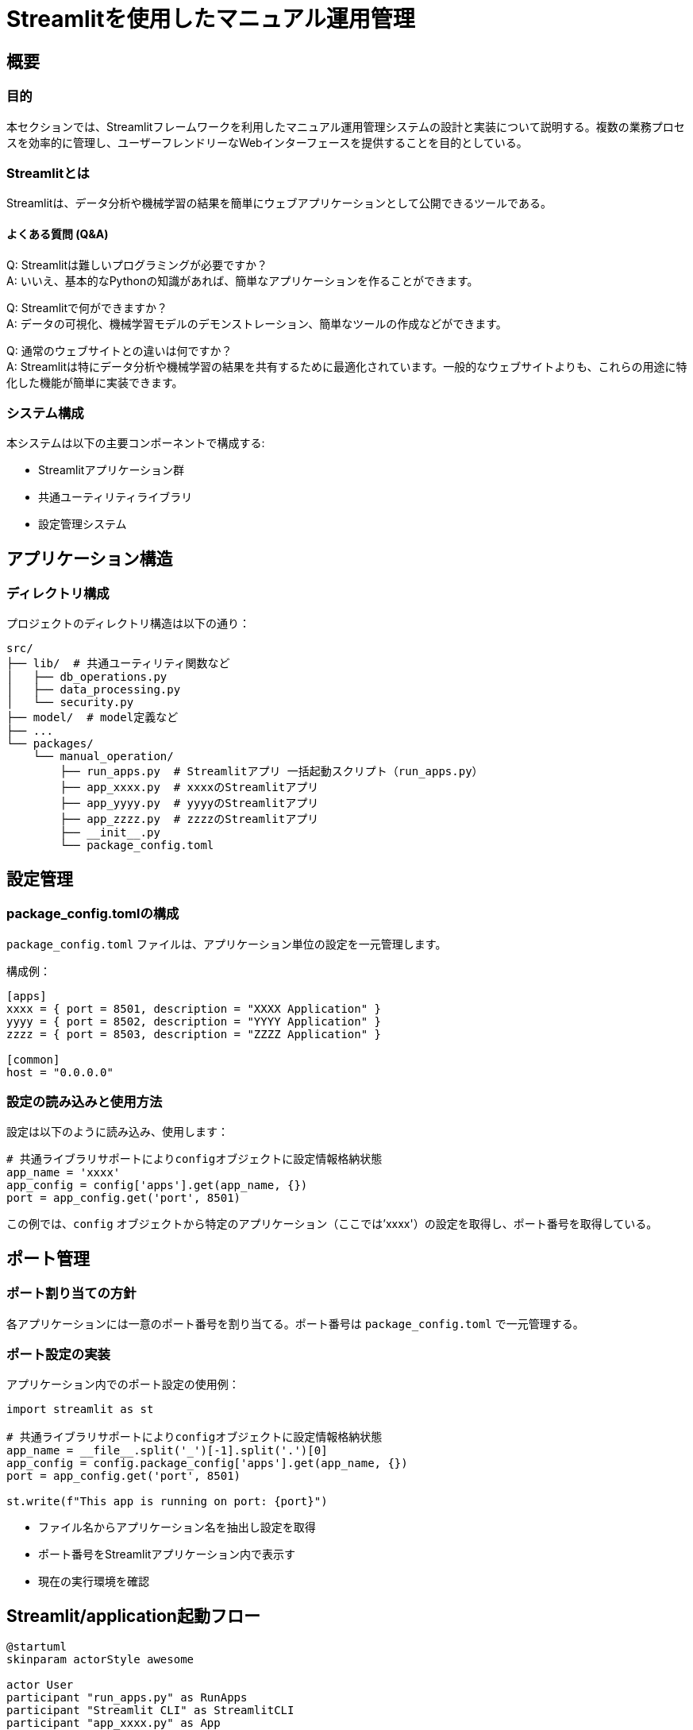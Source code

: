 = Streamlitを使用したマニュアル運用管理

== 概要

=== 目的
本セクションでは、Streamlitフレームワークを利用したマニュアル運用管理システムの設計と実装について説明する。複数の業務プロセスを効率的に管理し、ユーザーフレンドリーなWebインターフェースを提供することを目的としている。

=== Streamlitとは
Streamlitは、データ分析や機械学習の結果を簡単にウェブアプリケーションとして公開できるツールである。

==== よくある質問 (Q&A)

Q: Streamlitは難しいプログラミングが必要ですか？ +
A: いいえ、基本的なPythonの知識があれば、簡単なアプリケーションを作ることができます。

Q: Streamlitで何ができますか？ +
A: データの可視化、機械学習モデルのデモンストレーション、簡単なツールの作成などができます。

Q: 通常のウェブサイトとの違いは何ですか？ +
A: Streamlitは特にデータ分析や機械学習の結果を共有するために最適化されています。一般的なウェブサイトよりも、これらの用途に特化した機能が簡単に実装できます。

=== システム構成
本システムは以下の主要コンポーネントで構成する:

* Streamlitアプリケーション群
* 共通ユーティリティライブラリ
* 設定管理システム

== アプリケーション構造

=== ディレクトリ構成
プロジェクトのディレクトリ構造は以下の通り：

[source]
----
src/
├── lib/  # 共通ユーティリティ関数など
│   ├── db_operations.py
│   ├── data_processing.py
│   └── security.py
├── model/  # model定義など 
├── ... 
└── packages/
    └── manual_operation/
        ├── run_apps.py  # Streamlitアプリ 一括起動スクリプト（run_apps.py）
        ├── app_xxxx.py  # xxxxのStreamlitアプリ
        ├── app_yyyy.py  # yyyyのStreamlitアプリ
        ├── app_zzzz.py  # zzzzのStreamlitアプリ
        ├── __init__.py  
        └── package_config.toml
----
== 設定管理

=== package_config.tomlの構成
`package_config.toml` ファイルは、アプリケーション単位の設定を一元管理します。

.構成例：
[source,toml]
----
[apps]
xxxx = { port = 8501, description = "XXXX Application" }
yyyy = { port = 8502, description = "YYYY Application" }
zzzz = { port = 8503, description = "ZZZZ Application" }

[common]
host = "0.0.0.0"
----

=== 設定の読み込みと使用方法
設定は以下のように読み込み、使用します：

[source,python]
----
# 共通ライブラリサポートによりconfigオブジェクトに設定情報格納状態
app_name = 'xxxx'
app_config = config['apps'].get(app_name, {})
port = app_config.get('port', 8501)
----

この例では、`config` オブジェクトから特定のアプリケーション（ここでは'xxxx'）の設定を取得し、ポート番号を取得している。

== ポート管理

=== ポート割り当ての方針
各アプリケーションには一意のポート番号を割り当てる。ポート番号は `package_config.toml` で一元管理する。

=== ポート設定の実装

.アプリケーション内でのポート設定の使用例：
[source,python]
----
import streamlit as st

# 共通ライブラリサポートによりconfigオブジェクトに設定情報格納状態
app_name = __file__.split('_')[-1].split('.')[0]
app_config = config.package_config['apps'].get(app_name, {})
port = app_config.get('port', 8501)

st.write(f"This app is running on port: {port}")
----

* ファイル名からアプリケーション名を抽出し設定を取得
* ポート番号をStreamlitアプリケーション内で表示す
* 現在の実行環境を確認

== Streamlit/application起動フロー

[plantuml]
----
@startuml
skinparam actorStyle awesome

actor User
participant "run_apps.py" as RunApps
participant "Streamlit CLI" as StreamlitCLI
participant "app_xxxx.py" as App
participant "config.py" as Config
database "package_config.toml" as ConfigFile

User -> RunApps : 実行
activate RunApps

RunApps -> Config : 設定読み込み
activate Config
Config -> ConfigFile : 設定ファイル読み込み
ConfigFile --> Config : 設定データ
Config --> RunApps : 設定情報
deactivate Config

loop 各アプリケーション
    RunApps -> StreamlitCLI : アプリ起動コマンド実行
    activate StreamlitCLI
    
    StreamlitCLI -> App : アプリケーション読み込み
    activate App
    
    App -> Config : 設定読み込み
    activate Config
    Config -> ConfigFile : 設定ファイル読み込み
    ConfigFile --> Config : 設定データ
    Config --> App : アプリケーション設定
    deactivate Config
    
    App -> App : Streamlitアプリ初期化
    App -> App : ページレイアウト設定
    App -> App : コンポーネント表示
    
    StreamlitCLI --> User : ブラウザでアプリ表示
    deactivate App
    deactivate StreamlitCLI
end

deactivate RunApps

User -> App : アプリケーション操作
activate App
App -> App : 状態更新
App --> User : UI更新
deactivate App

@enduml
----

== 個別アプリケーションの実装

=== 基本構造
各Streamlitアプリケーションの基本構造:

[source,python]
----
import streamlit as st

# 共通ライブラリサポートによりconfigオブジェクトに設定情報格納状態

def main():
    app_name = __file__.split('_')[-1].split('.')[0]
    app_config = config.package_config['apps'].get(app_name, {})
    
    st.set_page_config(page_title=app_config.get('description', 'Streamlit App'))
    st.title(app_config.get('description', 'Streamlit App'))
    
    # アプリケーションの主要なロジックをここに実装

if __name__ == "__main__":
    main()
----

* アプリケーション名を動的に取得,基づいて設定を読み込み
* ページタイトルやアプリケーションタイトルも設定から取得
* 設定ファイルの変更だけで簡単にカスタマイズ

=== 共通コンポーネントの利用

.共通ライブラリの機能を利用する例：
[source,python]
----
from src.lib import db_operations, data_processing

data = db_operations.fetch_data()
processed_data = data_processing.process(data)
----

* 共通ライブラリから `db_operations` と `data_processing` モジュールをインポート
* データの取得と処理

== アプリケーションの起動と管理

=== 個別アプリケーションの起動方法
個別アプリケーションの起動コマンド：

[source,bash]
----
streamlit run src/packages/manual_operation/app_xxxx.py --server.port=8501
----

* 特定のアプリケーション（ここでは`app_xxxx.py`）を指定のポート（8501）で起動

=== 一括起動スクリプト（run_apps.py）

.すべてのアプリケーションを一括で起動するスクリプト：
[source,python]
----
import subprocess
from config import config

def run_apps():
    for app_name, app_config in config['apps'].items():
        port = app_config['port']
        command = f"streamlit run app_{app_name}.py --server.port={port}"
        subprocess.Popen(command, shell=True)

if __name__ == "__main__":
    run_apps()
----

* 設定ファイルに定義されたすべてのアプリケーションを自動的に起動

=== 環境変数の利用

.環境変数を使用してポート番号をオーバーライドする例：
[source,python]
----
import os
from config import config

app_name = 'xxxx'
app_config = config['apps'].get(app_name, {})
port = os.environ.get('APP_PORT', app_config.get('port', 8501))
----

* 環境変数 `APP_PORT` が設定されている場合はそれを使用
* 設定されていない場合は設定ファイルの値またはデフォルト値を使用
